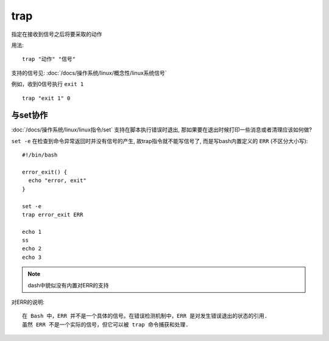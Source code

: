 ======================
trap
======================


.. post:: 2023-02-24 22:59:42
  :tags: linux, linux指令
  :category: 操作系统
  :author: YanQue
  :location: CD
  :language: zh-cn


指定在接收到信号之后将要采取的动作

用法::

  trap "动作" "信号"

支持的信号见: :doc:`/docs/操作系统/linux/概念性/linux系统信号`

例如，收到0信号执行 ``exit 1`` ::

  trap "exit 1" 0

与set协作
======================

:doc:`/docs/操作系统/linux/linux指令/set` 支持在脚本执行错误时退出,
那如果要在退出时候打印一些消息或者清理应该如何做?

``set -e`` 在检查到命令异常返回时并没有信号的产生,
故trap指令就不能写信号了, 而是写bash内置定义的 ``ERR`` (不区分大小写)::

  #!/bin/bash

  error_exit() {
    echo "error, exit"
  }

  set -e
  trap error_exit ERR

  echo 1
  ss
  echo 2
  echo 3

.. note::

  dash中貌似没有内置对ERR的支持

对ERR的说明::

  在 Bash 中，ERR 并不是一个具体的信号。在错误检测机制中，ERR 是对发生错误退出的状态的引用.
  虽然 ERR 不是一个实际的信号，但它可以被 trap 命令捕获和处理.


